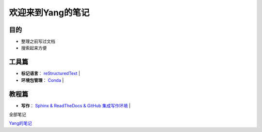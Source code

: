 欢迎来到Yang的笔记
==================

目的
----

* 整理之前写过文档
* 搜索起来方便

工具篇
-------

* **标记语言**：
  `reStructuredText <https://yang.readthedocs.io/zh_CN/latest/tools/reStructuredText.html>`_ |

* **环境包管理**：
  `Conda <https://yang.readthedocs.io/zh_CN/latest/tools/Conda.html>`_ |

教程篇
------

* **写作**：
  `Sphinx & ReadTheDocs & GitHub 集成写作环境 <https://yang.readthedocs.io/zh_CN/latest/tools/Sphinx_RTD_Github.html>`_ |


全部笔记

`Yang的笔记 <https://yang.readthedocs.io/zh_CN/latest/index.html>`_
